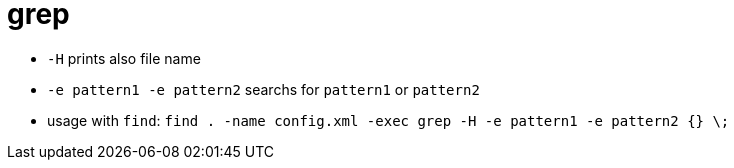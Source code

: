 = grep

* `-H` prints also file name
* `-e pattern1 -e pattern2` searchs for `pattern1` or `pattern2`

* usage with `find`: `find . -name config.xml -exec grep -H -e pattern1 -e pattern2 {} \;`
